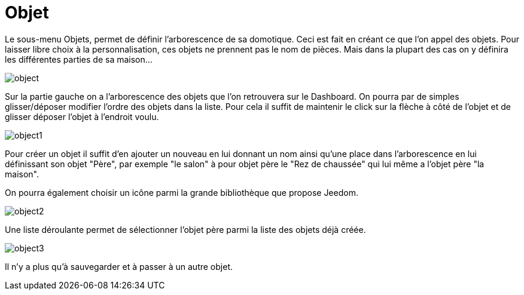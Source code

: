 = Objet

Le sous-menu Objets, permet de définir l'arborescence de sa domotique. Ceci est fait en créant ce que l'on appel des objets. 
Pour laisser libre choix à la personnalisation, ces objets ne prennent pas le nom de pièces. 
Mais dans la plupart des cas on y définira les différentes parties de sa maison...

image::../images/object.JPG[]

Sur la partie gauche on a l'arborescence des objets que l'on retrouvera sur le Dashboard. 
On pourra par de simples glisser/déposer modifier l'ordre des objets dans la liste. 
Pour cela il suffit de maintenir le click sur la flèche à côté de l'objet et de glisser déposer l'objet à l'endroit voulu.

image::../images/object1.png[]

Pour créer un objet il suffit d'en ajouter un nouveau en lui donnant un nom ainsi qu'une place dans l'arborescence 
en lui définissant son objet "Père", par exemple "le salon" à pour objet père le "Rez de chaussée" 
qui lui même a l'objet père "la maison".

On pourra également choisir un icône parmi la grande bibliothèque que propose Jeedom.

image::../images/object2.png[]

Une liste déroulante permet de sélectionner l'objet père parmi la liste des objets déjà créée.

image::../images/object3.png[]

Il n'y a plus qu'à sauvegarder et à passer à un autre objet.
